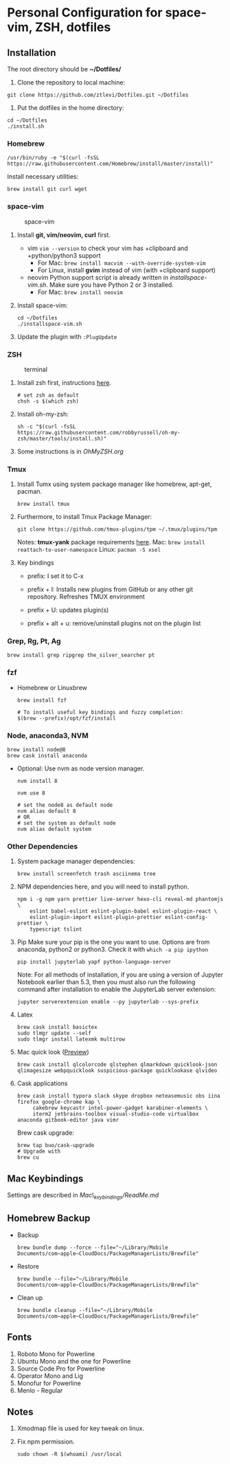 * Personal Configuration for space-vim, ZSH, dotfiles

** Installation

   The root directory should be *~/Dotfiles/*

   1. Clone the repository to local machine:
   #+BEGIN_SRC shell
     git clone https://github.com/ztlevi/Dotfiles.git ~/Dotfiles
   #+END_SRC

   2. Put the dotfiles in the home directory:
   #+BEGIN_SRC shell
     cd ~/Dotfiles
     ./install.sh
   #+END_SRC

*** Homebrew
    #+BEGIN_SRC shell
      /usr/bin/ruby -e "$(curl -fsSL https://raw.githubusercontent.com/Homebrew/install/master/install)"
    #+END_SRC

    Install necessary utilities:
    #+BEGIN_SRC shell
      brew install git curl wget
    #+END_SRC

*** space-vim
    #+CAPTION: space-vim
    #+ATTR_HTML: :alt space-vim :style width:100%
    [[./screenshots/space-vim.jpg]]

    1. Install *git, vim/neovim, curl* first.
       - vim
          ~vim --version~ to check your vim has +clipboard and +python/python3 support
          - For Mac: ~brew install macvim --with-override-system-vim~
          - For Linux, install *gvim* instead of vim (with +clipboard support)
       - neovim
          Python support script is already written in /installspace-vim.sh/. Make sure you have Python 2 or 3 installed.
          - For Mac: ~brew install neovim~

    2. Install space-vim:
       #+BEGIN_SRC shell
         cd ~/Dotfiles
         ./installspace-vim.sh
       #+END_SRC
    3. Update the plugin with =:PlugUpdate=

*** ZSH
    #+CAPTION: terminal
    #+ATTR_HTML: :alt terminal :style width:100%
    [[./screenshots/terminal.jpg]]

    1. Install zsh first, instructions [[https://github.com/robbyrussell/oh-my-zsh/wiki/Installing-ZSH][here]].
       #+BEGIN_SRC shell
         # set zsh as default
         chsh -s $(which zsh)
       #+END_SRC

    2. Install oh-my-zsh:
       #+BEGIN_SRC shell
         sh -c "$(curl -fsSL https://raw.githubusercontent.com/robbyrussell/oh-my-zsh/master/tools/install.sh)"
       #+END_SRC

    3. Some instructions is in /OhMyZSH.org/

*** Tmux
    1. Install Tumx using system package manager like homebrew, apt-get, pacman.

       #+BEGIN_SRC shell
         brew install tmux
       #+END_SRC

    2. Furthermore, to install Tmux Package Manager:
       #+BEGIN_SRC shell
         git clone https://github.com/tmux-plugins/tpm ~/.tmux/plugins/tpm
       #+END_SRC

       Notes: *tmux-yank* package requirements [[https://github.com/tmux-plugins/tmux-yank][here]].
       Mac: ~brew install reattach-to-user-namespace~
       Linux: ~pacman -S xsel~

    3. Key bindings
       - prefix: I set it to C-x

       - prefix + I: Installs new plugins from GitHub or any other git repository. Refreshes TMUX environment

       - prefix + U: updates plugin(s)

       - prefix + alt + u: remove/uninstall plugins not on the plugin list

*** Grep, Rg, Pt, Ag
    #+BEGIN_SRC shell
      brew install grep ripgrep the_silver_searcher pt
    #+END_SRC

*** fzf
    - Homebrew or Linuxbrew
      #+BEGIN_SRC shell
        brew install fzf

        # To install useful key bindings and fuzzy completion:
        $(brew --prefix)/opt/fzf/install
      #+END_SRC

*** Node, anaconda3, NVM
    #+BEGIN_SRC shell
      brew install node@8
      brew cask install anaconda
    #+END_SRC

    - Optional:
      Use nvm as node version manager.
      #+BEGIN_SRC shell
        nvm install 8
      #+END_SRC

      #+BEGIN_SRC shell
        nvm use 8

        # set the node8 as default node
        nvm alias default 8
        # OR
        # set the system as default node
        nvm alias default system
      #+END_SRC

*** Other Dependencies
    1. System package manager dependencies:
       #+BEGIN_SRC shell
         brew install screenfetch trash asciinema tree
       #+END_SRC
    2. NPM dependencies here, and you will need to install python.
       #+BEGIN_SRC shell
         npm i -g npm yarn prettier live-server hexo-cli reveal-md phantomjs \
             eslint babel-eslint eslint-plugin-babel eslint-plugin-react \
             eslint-plugin-import eslint-plugin-prettier eslint-config-prettier \
             typescript tslint
       #+END_SRC
    3. Pip
       Make sure your pip is the one you want to use. Options are from anaconda, python2 or python3. Check it with ~which -a pip ipython~
       #+BEGIN_SRC shell
         pip install jupyterlab yapf python-language-server
       #+END_SRC

       Note: For all methods of installation, if you are using a version of Jupyter Notebook earlier than 5.3, then you must also run the following command after installation to enable the JupyterLab server extension:

       #+BEGIN_SRC shell
         jupyter serverextension enable --py jupyterlab --sys-prefix
       #+END_SRC
    4. Latex
       #+BEGIN_SRC shell
         brew cask install basictex
         sudo tlmgr update --self
         sudo tlmgr install latexmk multirow
       #+END_SRC
    5. Mac quick look ([[https://github.com/sindresorhus/quick-look-plugins][Preview]])
       #+BEGIN_SRC shell
         brew cask install qlcolorcode qlstephen qlmarkdown quicklook-json qlimagesize webpquicklook suspicious-package quicklookase qlvideo
       #+END_SRC
    6. Cask applications
       #+BEGIN_SRC shell
         brew cask install typora slack skype dropbox neteasemusic obs iina firefox google-chrome kap \
              cakebrew keycastr intel-power-gadget karabiner-elements \
              iterm2 jetbrains-toolbox visual-studio-code virtualbox anaconda gitbook-editor java vimr
       #+END_SRC

       Brew cask upgrade:
       #+BEGIN_SRC shell
         brew tap buo/cask-upgrade
         # Upgrade with
         brew cu
       #+END_SRC
** Mac Keybindings

   Settings are described in /Mac\_keybindings/ReadMe.md/

** Homebrew Backup
   - Backup
     #+BEGIN_SRC shell
       brew bundle dump --force --file="~/Library/Mobile Documents/com~apple~CloudDocs/PackageManagerLists/Brewfile"
     #+END_SRC
   - Restore
     #+BEGIN_SRC shell
       brew bundle --file="~/Library/Mobile Documents/com~apple~CloudDocs/PackageManagerLists/Brewfile"
     #+END_SRC
   - Clean up
     #+BEGIN_SRC shell
       brew bundle cleanup --file="~/Library/Mobile Documents/com~apple~CloudDocs/PackageManagerLists/Brewfile"
     #+END_SRC

** Fonts

   1. Roboto Mono for Powerline
   2. Ubuntu Mono and the one for Powerline
   3. Source Code Pro for Powerline
   4. Operator Mono and Lig
   5. Monofur for Powerline
   6. Menlo - Regular

** Notes

   1. Xmodmap file is used for key tweak on linux.
   2. Fix npm permission.
      #+BEGIN_SRC shell
        sudo chown -R $(whoami) /usr/local
      #+END_SRC
